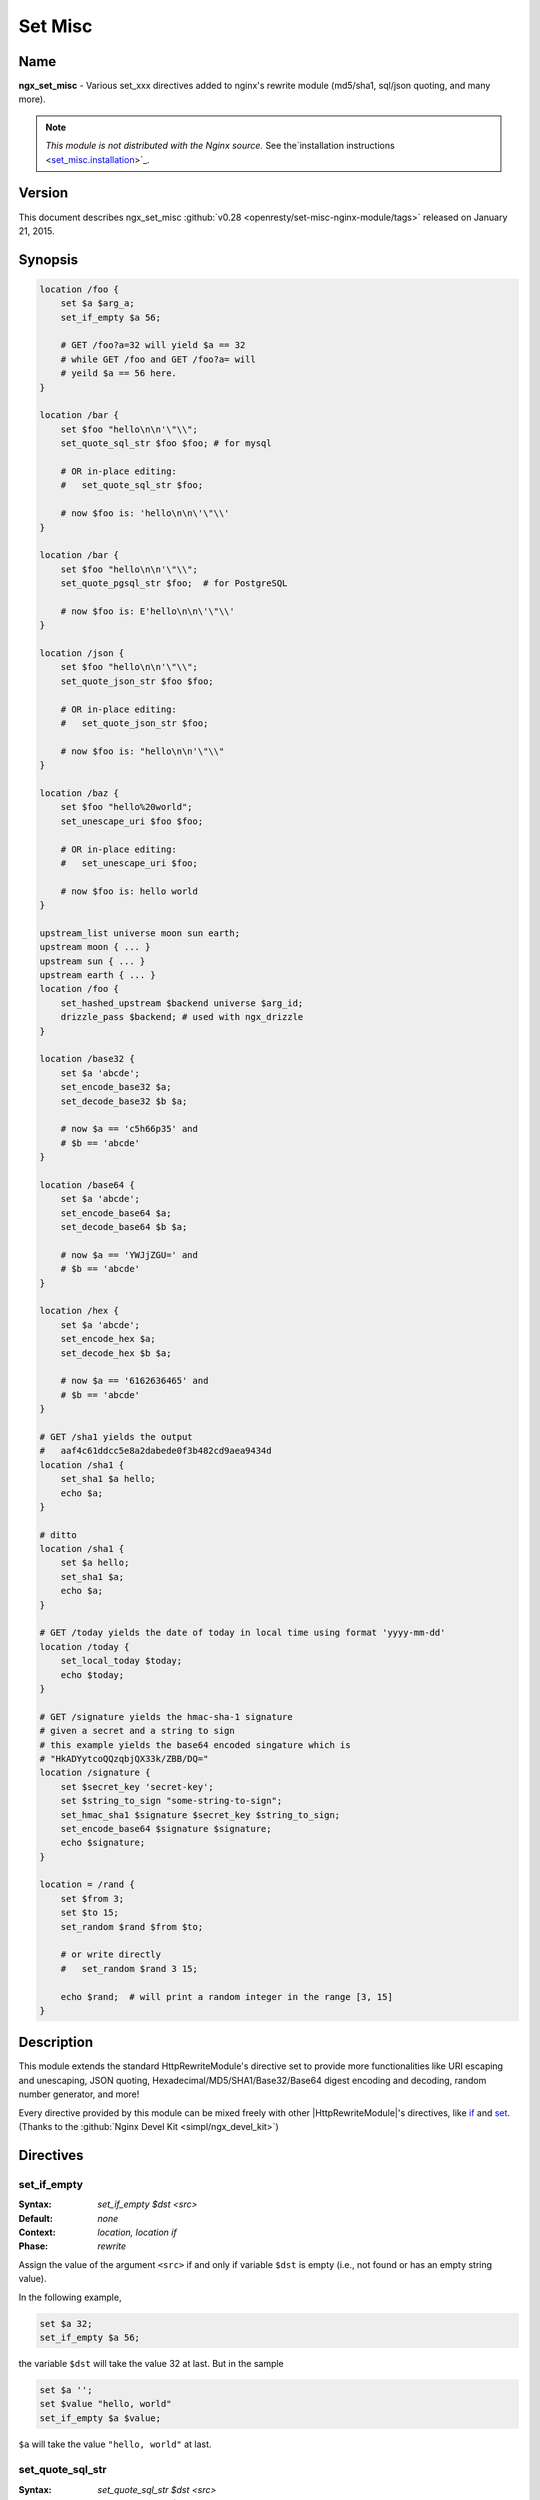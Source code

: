 Set Misc
========

Name
----
**ngx_set_misc** - Various set_xxx directives added to nginx's rewrite module (md5/sha1, sql/json quoting, and many more).

.. note:: *This module is not distributed with the Nginx source.* See the`installation instructions <set_misc.installation_>`_.



Version
-------
This document describes ngx_set_misc :github:`v0.28 <openresty/set-misc-nginx-module/tags>` released on January 21, 2015.



Synopsis
--------

.. code-block:: nginx

  location /foo {
      set $a $arg_a;
      set_if_empty $a 56;

      # GET /foo?a=32 will yield $a == 32
      # while GET /foo and GET /foo?a= will
      # yeild $a == 56 here.
  }

  location /bar {
      set $foo "hello\n\n'\"\\";
      set_quote_sql_str $foo $foo; # for mysql

      # OR in-place editing:
      #   set_quote_sql_str $foo;

      # now $foo is: 'hello\n\n\'\"\\'
  }

  location /bar {
      set $foo "hello\n\n'\"\\";
      set_quote_pgsql_str $foo;  # for PostgreSQL

      # now $foo is: E'hello\n\n\'\"\\'
  }

  location /json {
      set $foo "hello\n\n'\"\\";
      set_quote_json_str $foo $foo;

      # OR in-place editing:
      #   set_quote_json_str $foo;

      # now $foo is: "hello\n\n'\"\\"
  }

  location /baz {
      set $foo "hello%20world";
      set_unescape_uri $foo $foo;

      # OR in-place editing:
      #   set_unescape_uri $foo;

      # now $foo is: hello world
  }

  upstream_list universe moon sun earth;
  upstream moon { ... }
  upstream sun { ... }
  upstream earth { ... }
  location /foo {
      set_hashed_upstream $backend universe $arg_id;
      drizzle_pass $backend; # used with ngx_drizzle
  }

  location /base32 {
      set $a 'abcde';
      set_encode_base32 $a;
      set_decode_base32 $b $a;

      # now $a == 'c5h66p35' and
      # $b == 'abcde'
  }

  location /base64 {
      set $a 'abcde';
      set_encode_base64 $a;
      set_decode_base64 $b $a;

      # now $a == 'YWJjZGU=' and
      # $b == 'abcde'
  }

  location /hex {
      set $a 'abcde';
      set_encode_hex $a;
      set_decode_hex $b $a;

      # now $a == '6162636465' and
      # $b == 'abcde'
  }

  # GET /sha1 yields the output
  #   aaf4c61ddcc5e8a2dabede0f3b482cd9aea9434d
  location /sha1 {
      set_sha1 $a hello;
      echo $a;
  }

  # ditto
  location /sha1 {
      set $a hello;
      set_sha1 $a;
      echo $a;
  }

  # GET /today yields the date of today in local time using format 'yyyy-mm-dd'
  location /today {
      set_local_today $today;
      echo $today;
  }

  # GET /signature yields the hmac-sha-1 signature
  # given a secret and a string to sign
  # this example yields the base64 encoded singature which is
  # "HkADYytcoQQzqbjQX33k/ZBB/DQ="
  location /signature {
      set $secret_key 'secret-key';
      set $string_to_sign "some-string-to-sign";
      set_hmac_sha1 $signature $secret_key $string_to_sign;
      set_encode_base64 $signature $signature;
      echo $signature;
  }

  location = /rand {
      set $from 3;
      set $to 15;
      set_random $rand $from $to;

      # or write directly
      #   set_random $rand 3 15;

      echo $rand;  # will print a random integer in the range [3, 15]
  }


Description
-----------
This module extends the standard HttpRewriteModule's directive set to provide more functionalities like URI escaping and unescaping, JSON quoting, Hexadecimal/MD5/SHA1/Base32/Base64 digest encoding and decoding, random number generator, and more!

Every directive provided by this module can be mixed freely with other |HttpRewriteModule|'s directives, like `if <|HttpRewriteModule|#if>`_ and `set <|HttpRewriteModule|#set>`_. (Thanks to the :github:`Nginx Devel Kit <simpl/ngx_devel_kit>`)



Directives
----------

set_if_empty
^^^^^^^^^^^^
:Syntax: *set_if_empty $dst <src>*
:Default: *none*
:Context: *location, location if*
:Phase: *rewrite*

Assign the value of the argument ``<src>`` if and only if variable ``$dst`` is empty (i.e., not found or has an empty string value).

In the following example,

.. code-block:: nginx

  set $a 32;
  set_if_empty $a 56;


the variable ``$dst`` will take the value 32 at last. But in the sample

.. code-block:: nginx

  set $a '';
  set $value "hello, world"
  set_if_empty $a $value;


``$a`` will take the value ``"hello, world"`` at last.


.. _set_misc.set_quote_sql_str:

set_quote_sql_str
^^^^^^^^^^^^^^^^^
:Syntax: *set_quote_sql_str $dst <src>*
:Syntax: *set_quote_sql_str $dst*
:Default: *none*
:Context: *location, location if*
:Phase: *rewrite*
:Category: *ndk_set_var_value*

When taking two arguments, this directive will quote the value of the second argument ``<src>`` by MySQL's string value quoting rule and assign the result into the first argument, variable ``$dst``. 

For example,

.. code-block:: nginx

  location /test {
      set $value "hello\n\r'\"\\";
      set_quote_sql_str $quoted $value;
  
      echo $quoted;
  }


Then request ``GET /test`` will yield the following output

.. code-block:: sql

  'hello\n\r\'\"\\'


.. note:: We're using :doc:`echo_module's <echo>` ``echo`` directive here to output values of nginx variables directly.
  
When taking a single argument, this directive will do in-place modification of the argument variable. 

For example,

.. code-block:: nginx

  location /test {
      set $value "hello\n\r'\"\\";
      set_quote_sql_str $value;
  
      echo $value;
  }


then request ``GET /test`` will give exactly the same output as the previous example.

This directive is usually used to prevent SQL injection.

This directive can be invoked by :doc:`ngx_lua's <lua>` ``ndk.set_var.DIRECTIVE`` interface and :github:`HttpArrayVarModule <openresty/array-var-nginx-module>`'s :github:`array_map_op <openresty/array-var-nginx-module#array_map_op>` directive.


.. _set_misc.set_quote_pgsql_str:

set_quote_pgsql_str
^^^^^^^^^^^^^^^^^^^
:Syntax: *set_quote_pgsql_str $dst <src>*
:Syntax: *set_quote_pgsql_str $dst*
:Default: *none*
:Context: *location, location if*
:Phase: *rewrite*
:Category: *ndk_set_var_value*

Very much like `set_quote_sql_str`_, but with PostgreSQL quoting rules for SQL string literals.


.. _set_misc.set_quote_json_str:

set_quote_json_str
^^^^^^^^^^^^^^^^^^
:Syntax: *set_quote_json_str $dst <src>*
:Syntax: *set_quote_json_str $dst*
:Default: *none*
:Context: *location, location if*
:Phase: *rewrite*
:Category: *ndk_set_var_value*

When taking two arguments, this directive will quote the value of the second argument ``<src>`` by JSON string value quoting rule and assign the result into the first argument, variable ``$dst``. For example,

.. code-block:: nginx

  location /test {
      set $value "hello\n\r'\"\\";
      set_quote_json_str $quoted $value;
  
      echo $quoted;
  }


Then request ``GET /test`` will yield the following output

.. code-block:: javascript

  "hello\n\r'\"\\"


.. note:: We're using :doc:`echo_module's <echo>` ``echo`` directive here to output   values of nginx variables directly.

When taking a single argument, this directive will do in-place modification of the argument variable. For example,

.. code-block:: nginx

  location /test {
      set $value "hello\n\r'\"\\";
      set_quote_json_str $value;
  
      echo $value;
  }


then request ``GET /test`` will give exactly the same output as the previous example.

This directive can be invoked by :doc:`ngx_lua's <lua>` ``ndk.set_var.DIRECTIVE`` interface and :github:`HttpArrayVarModule <openresty/array-var-nginx-module>`'s :github:`array_map_op <openresty/array-var-nginx-module#array_map_op>` directive.


.. _set_misc.set_unescape_uri:

set_unescape_uri
^^^^^^^^^^^^^^^^
:Syntax: *set_unescape_uri $dst <src>*
:Syntax: *set_unescape_uri $dst*
:Default: *none*
:Context: *location, location if*
:Phase: *rewrite*
:Category: *ndk_set_var_value*

When taking two arguments, this directive will unescape the value of the second 
argument ``<src>`` as a URI component and assign the result into the first 
argument, variable ``$dst``. For example,

.. code-block:: nginx

  location /test {
      set_unescape_uri $key $arg_key;
      echo $key;
  }


Then request ``GET /test?key=hello+world%21`` will yield the following output

.. code-block:: text

  hello world!


The nginx standard `$arg_PARAMETER <|HttpCoreModule|#$arg_PARAMETER>`_ variable holds the raw (escaped) value of the URI parameter. So we need the ``set_unescape_uri`` directive to unescape it first.

.. note:: We're using :doc:`echo_module's <echo>` ``echo`` directive here to output values of nginx variables directly.

When taking a single argument, this directive will do in-place modification of the argument variable. For example,

.. code-block:: nginx

  location /test {
      set $key $arg_key;
      set_unescape_uri $key;

      echo $key;
  }


then request ``GET /test?key=hello+world%21`` will give exactly the same output as the previous example.

This directive can be invoked by :doc:`ngx_lua's <lua>` ``ndk.set_var.DIRECTIVE`` interface and :github:`HttpArrayVarModule <openresty/array-var-nginx-module>`'s :github:`array_map_op <openresty/array-var-nginx-module#array_map_op>` directive.


.. _set_misc.set_escape_uri:

set_escape_uri
^^^^^^^^^^^^^^
:Syntax: *set_escape_uri $dst <src>*
:Syntax: *set_escape_uri $dst*
:Default: *none*
:Context: *location, location if*
:Phase: *rewrite*
:Category: *ndk_set_var_value*

Very much like the `set_unescape_uri`_ directive, but does the conversion the other way around, i.e., URL component escaping.


set_hashed_upstream
^^^^^^^^^^^^^^^^^^^
:Syntax: *set_hashed_upstream $dst <upstream_list_name> <src>*
:Default: *none*
:Context: *location, location if*
:Phase: *rewrite*

Hashes the string argument ``<src>`` into one of the upstream name included in the upstream list named ``<upstream_list_name>``. The hash function being used is simple modulo.

For example,

.. code-block:: nginx

  upstream moon { ... }
  upstream sun { ... }
  upstream earth { ... }

  upstream_list universe moon sun earth;

  location /test {
      set_unescape_uri $key $arg_key;
      set $list_name universe;
      set_hashed_upstream $backend $list_name $key;

      echo $backend;        
  }


Then ``GET /test?key=blah`` will output either "moon", "sun", or "earth", depending on the actual value of the ``key`` query argument.

This directive is usually used to compute an nginx variable to be passed to :doc:`memc`'s ``memc_pass`` directive, :doc:`redis2`'s ``redis2_pass`` directive, and |HttpProxyModule|'s `proxy_pass <|HttpProxyModule|#proxy_pass>`_ directive, among others.


.. _set_misc.set_encode_base32:

set_encode_base32
^^^^^^^^^^^^^^^^^
:Syntax: *set_encode_base32 $dst <src>*
:Syntax: *set_encode_base32 $dst*
:Default: *none*
:Context: *location, location if*
:Phase: *rewrite*
:Category: *ndk_set_var_value*

When taking two arguments, this directive will encode the value of the second 
argument ``<src>`` to its base32(hex) digest and assign the result into the 
first argument, variable ``$dst``. For example,

.. code-block:: nginx

  location /test {
      set $raw "abcde";
      set_encode_base32 $digest $raw;

      echo $digest;
  }


Then request ``GET /test`` will yield the following output

.. code-block:: text

  c5h66p35


Please note that we're using :doc:`echo_module's <echo>` 
``echo`` directive here to output values of nginx variables directly.

RFC forces the ``[A-Z2-7]`` RFC-3548 compliant encoding, but we are using the 
"base32hex" encoding (``[0-9a-v]``) by default. The `set_base32_alphabet`_ 
directive (first introduced in ``v0.28``) allows you to change the alphabet 
used for encoding/decoding so RFC-3548 compliant encoding is still possible 
by custom configurations.

By default, the ``=`` character is used to pad the left-over bytes due to 
alignment. But the padding behavior can be completely disabled by setting 
`set_base32_padding`_ ``off``.

When taking a single argument, this directive will do in-place modification 
of the argument variable. For example,

.. code-block:: nginx

  location /test {
      set $value "abcde";
      set_encode_base32 $value;

      echo $value;
  }


then request ``GET /test`` will give exactly the same output as the previous example.

This directive can be invoked by :doc:`ngx_lua's <lua>` ``ndk.set_var.DIRECTIVE`` interface and :github:`HttpArrayVarModule <openresty/array-var-nginx-module>`'s :github:`array_map_op <openresty/array-var-nginx-module#array_map_op>` directive.


set_base32_padding
^^^^^^^^^^^^^^^^^^
:Syntax: *set_base32_padding [on|off]*
:Default: *on*
:Context: *http, server, server if, location, location if*
:Phase: *none*

This directive can control whether to pad left-over bytes with the "=" 
character when encoding a base32 digest by the `set_encode_base32`_ directive.

This directive was first introduced in ``v0.28``. If you use earlier versions 
of this module, then you should use `set_misc_base32_padding`_ instead.


set_misc_base32_padding
^^^^^^^^^^^^^^^^^^^^^^^
:Syntax: *set_misc_base32_padding [on|off]*
:Default: *on*
:Context: *http, server, server if, location, location if*
:Phase: *none*

This directive has been deprecated since ``v0.28``. Use `set_base32_padding`_ 
instead if you are using ``v0.28+``.


set_base32_alphabet
^^^^^^^^^^^^^^^^^^^
:Syntax: *set_base32_alphabet <alphabet>*
:Default: *"0123456789abcdefghijklmnopqrstuv"*
:Context: *http, server, server if, location, location if*
:Phase: *none*

This directive controls the alphabet used for encoding/decoding a base32 digest. It accepts a string containing the desired alphabet like "ABCDEFGHIJKLMNOPQRSTUVWXYZ234567" for standard alphabet.

Extended (base32hex) alphabet is used by default.

This directive was first introduced in ``v0.28``.


.. _set_misc.set_decode_base32:

set_decode_base32
^^^^^^^^^^^^^^^^^
:Syntax: *set_decode_base32 $dst <src>*
:Syntax: *set_decode_base32 $dst*
:Default: *none*
:Context: *location, location if*
:Phase: *rewrite*
:Category: *ndk_set_var_value*

Similar to the `set_encode_base32`_ directive, but does exactly the the opposite operation, .i.e, decoding a base32(hex) digest into its original form.


.. _set_misc.set_encode_base64:

set_encode_base64
^^^^^^^^^^^^^^^^^
:Syntax: *set_encode_base64 $dst <src>*
:Syntax: *set_encode_base64 $dst*
:Default: *none*
:Context: *location, location if*
:Phase: *rewrite*
:Category: *ndk_set_var_value*

When taking two arguments, this directive will encode the value of the second argument ``<src>`` to its base64 digest and assign the result into the first argument, variable ``$dst``. For example,

.. code-block:: nginx

  location /test {
      set $raw "abcde";
      set_encode_base64 $digest $raw;

      echo $digest;
  }


Then request ``GET /test`` will yield the following output

.. code-block:: text

  YWJjZGU=


.. note:: We're using :doc:`echo_module's <echo>` ``echo`` directive here to output 
  values of nginx variables directly.

When taking a single argument, this directive will do in-place modification of the argument variable. For example,

.. code-block:: nginx

  location /test {
      set $value "abcde";
      set_encode_base64 $value;

      echo $value;
  }


then request ``GET /test`` will give exactly the same output as the previous example.

This directive can be invoked by :doc:`ngx_lua's <lua>` ``ndk.set_var.DIRECTIVE`` interface and :github:`HttpArrayVarModule <openresty/array-var-nginx-module>`'s :github:`array_map_op <openresty/array-var-nginx-module#array_map_op>` directive.


.. _set_misc.set_decode_base64:

set_decode_base64
^^^^^^^^^^^^^^^^^
:Syntax: *set_decode_base64 $dst <src>*
:Syntax: *set_decode_base64 $dst*
:Default: *none*
:Context: *location, location if*
:Phase: *rewrite*
:Category: *ndk_set_var_value*

Similar to the `set_encode_base64`_ directive, but does exactly the the opposite operation, .i.e, decoding a base64 digest into its original form.


.. _set_misc.set_encode_hex:

set_encode_hex
^^^^^^^^^^^^^^
:Syntax: *set_encode_hex $dst <src>*
:Syntax: *set_encode_hex $dst*
:Default: *none*
:Context: *location, location if*
:Phase: *rewrite*
:Category: *ndk_set_var_value*

When taking two arguments, this directive will encode the value of the second argument ``<src>`` to its hexadecimal digest and assign the result into the first argument, variable ``$dst``. For example,

.. code-block:: nginx

  location /test {
      set $raw "章亦春";
      set_encode_hex $digest $raw;

      echo $digest;
  }


Then request ``GET /test`` will yield the following output

.. code-block:: text

  e7aba0e4baa6e698a5


.. note:: We're using :doc:`echo_module's <echo>` ``echo`` directive here to output 
  values of nginx variables directly.

When taking a single argument, this directive will do in-place modification of 
the argument variable. For example,

.. code-block:: nginx

  location /test {
      set $value "章亦春";
      set_encode_hex $value;

      echo $value;
  }


then request ``GET /test`` will give exactly the same output as the previous 
example.

This directive can be invoked by :doc:`ngx_lua's <lua>` ``ndk.set_var.DIRECTIVE`` interface and :github:`HttpArrayVarModule <openresty/array-var-nginx-module>`'s :github:`array_map_op <openresty/array-var-nginx-module#array_map_op>` directive.


.. _set_misc.set_decode_hex:

set_decode_hex
^^^^^^^^^^^^^^
:Syntax: *set_decode_hex $dst <src>*
:Syntax: *set_decode_hex $dst*
:Default: *none*
:Context: *location, location if*
:Phase: *rewrite*
:Category: *ndk_set_var_value*

Similar to the `set_encode_hex`_ directive, but does exactly the the opposite operation, .i.e, decoding a hexadecimal digest into its original form.


.. _set_misc.set_sha1:

set_sha1
^^^^^^^^
:Syntax: *set_sha1 $dst <src>*
:Syntax: *set_sha1 $dst*
:Default: *none*
:Context: *location, location if*
:Phase: *rewrite*
:Category: *ndk_set_var_value*

When taking two arguments, this directive will encode the value of the second argument ``<src>`` to its `SHA-1 <https://en.wikipedia.org/wiki/SHA-1>`_ digest and assign the result into the first argument, variable ``$dst``. The hexadecimal form of the ``SHA-1`` digest will be generated automatically,use `set_decode_hex`_ to decode the result if you want the binary form of the ``SHA-1`` digest.

For example:

.. code-block:: nginx

  location /test {
      set $raw "hello";
      set_sha1 $digest $raw;

      echo $digest;
  }


Then request ``GET /test`` will yield the following output

.. code-block:: text

  aaf4c61ddcc5e8a2dabede0f3b482cd9aea9434d


.. note:: We're using :doc:`echo_module's <echo>` ``echo`` directive here to output 
  values of nginx variables directly.
  
When taking a single argument, this directive will do in-place modification of the argument variable. For example,

.. code-block:: nginx

  location /test {
      set $value "hello";
      set_sha1 $value;

      echo $value;
  }


then request ``GET /test`` will give exactly the same output as the previous example.

This directive can be invoked by :doc:`ngx_lua's <lua>` ``ndk.set_var.DIRECTIVE`` interface and :github:`HttpArrayVarModule <openresty/array-var-nginx-module>`'s :github:`array_map_op <openresty/array-var-nginx-module#array_map_op>` directive.


.. _set_misc.set_md5:

set_md5
^^^^^^^
:Syntax: *set_md5 $dst <src>*
:Syntax: *set_md5 $dst*
:Default: *none*
:Context: *location, location if*
:Phase: *rewrite*
:Category: *ndk_set_var_value*

When taking two arguments, this directive will encode the value of the second argument ``<src>`` to its `MD5 <https://en.wikipedia.org/wiki/MD5>`_ digest and assign the result into the first argument, variable ``$dst``. The hexadecimal form of the ``MD5`` digest will be generated automatically, use `set_decode_hex`_ to decode the result if you want the binary form of the ``MD5`` digest.

For example,

.. code-block:: nginx

  location /test {
      set $raw "hello";
      set_md5 $digest $raw;

      echo $digest;
  }


Then request ``GET /test`` will yield the following output

.. code-block:: text

  5d41402abc4b2a76b9719d911017c592


.. note:: We're using :doc:`echo_module's <echo>` ``echo`` directive here to output 
  values of nginx variables directly.

When taking a single argument, this directive will do in-place modification of 
the argument variable. For example,

.. code-block:: nginx

  location /test {
      set $value "hello";
      set_md5 $value;

      echo $value;
  }


then request ``GET /test`` will give exactly the same output as the previous 
example.

This directive can be invoked by :doc:`ngx_lua's <lua>` ``ndk.set_var.DIRECTIVE`` interface and :github:`HttpArrayVarModule <openresty/array-var-nginx-module>`'s :github:`array_map_op <openresty/array-var-nginx-module#array_map_op>` directive.


set_hmac_sha1
^^^^^^^^^^^^^
:Syntax: *set_hmac_sha1 $dst <secret_key> <src>*
:Syntax: *set_hmac_sha1 $dst*
:Default: *none*
:Context: *location, location if*
:Phase: *rewrite*

Computes the `HMAC-SHA1 <https://en.wikipedia.org/wiki/HMAC>`_ digest of the argument ``<src>`` and assigns the result into the argument variable ``$dst`` with the secret key ``<secret_key>``.

The raw binary form of the ``HMAC-SHA1`` digest will be generated, use `set_encode_base64`_, for example, to encode the result to a textual representation if desired.

For example,

.. code-block:: nginx

  location /test {
      set $secret 'thisisverysecretstuff';
      set $string_to_sign 'some string we want to sign';
      set_hmac_sha1 $signature $secret $string_to_sign;
      set_encode_base64 $signature $signature;
      echo $signature;
  }


Then request ``GET /test`` will yield the following output

.. code-block:: text

  R/pvxzHC4NLtj7S+kXFg/NePTmk=


.. note:: We're using :doc:`echo_module's <echo>` ``echo`` directive here to output values of nginx variables directly.

This directive requires the OpenSSL library enabled in your Nignx build (usually by passing the ``--with-http_ssl_module`` option to the ``./configure`` script).


set_random
^^^^^^^^^^
:Syntax: *set_random $res <from> <to>*
:Default: *none*
:Context: *location, location if*
:Phase: *rewrite*

Generates a (pseudo) random number (in textual form) within the range ``[<$from>, <$to>]`` (inclusive).

Only non-negative numbers are allowed for the ``<from>`` and ``<to>`` arguments.

When ``<from>`` is greater than ``<to>``, their values will be exchanged accordingly.

For instance,

.. code-block:: nginx

  location /test {
      set $from 5;                              
      set $to 7;                                
      set_random $res $from $to;                
                                                
      echo $res;                                
  }


then request ``GET /test`` will output a number between 5 and 7 (i.e., among 5, 6, 7).

For now, there's no way to configure a custom random generator seed.

Behind the scene, it makes use of the standard C function ``rand()``.

This directive was first introduced in the ``v0.22rc1`` release.

.. seealso:: `set_secure_random_alphanum`_ and `set_secure_random_lcalpha`_.


set_secure_random_alphanum
^^^^^^^^^^^^^^^^^^^^^^^^^^
:Syntax: *set_secure_random_alphanum $res <length>*
:Default: *none*
:Context: *location, location if*
:Phase: *rewrite*

Generates a cryptographically-strong random string ``<length>`` characters long with the alphabet ``[a-zA-Z0-9]``.

``<length>`` may be between 1 and 64, inclusive.

For example,

.. code-block:: nginx

  location /test {
      set_secure_random_alphanum $res 32;

      echo $res;
  }


then request ``GET /test`` will output a string like ``ivVVRP2DGaAqDmdf3Rv4ZDJ7k0gOfASz``.

This functionality depends on the presence of the ``/dev/urandom`` device, available on most UNIX-like systems.

.. seealso:: `set_secure_random_lcalpha`_ and `set_random`_.

This directive was first introduced in the ``v0.22rc8`` release.


set_secure_random_lcalpha
^^^^^^^^^^^^^^^^^^^^^^^^^
:Syntax: *set_secure_random_lcalpha $res <length>*
:Default: *none*
:Context: *location, location if*
:Phase: *rewrite*

Generates a cryptographically-strong random string ``<length>`` characters long with the alphabet ``[a-z]``.

``<length>`` may be between 1 and 64, inclusive.

For example,

.. code-block:: nginx

  location /test {
      set_secure_random_lcalpha $res 32;

      echo $res;
  }


then request ``GET /test`` will output a string like ``kcuxcddktffsippuekhshdaclaquiusj``.

This functionality depends on the presence of the ``/dev/urandom`` device, available on most UNIX-like systems.

This directive was first introduced in the ``v0.22rc8`` release.

.. seealso:: `set_secure_random_alphanum`_ and `set_random`_.


set_rotate
^^^^^^^^^^
:Syntax: *set_rotate $value <from> <to>*
:Default: *none*
:Context: *location, location if*
:Phase: *rewrite*

Increments ``$value`` but keeps it in range from ``<from>`` to ``<to>``. If ``$value`` is greater than ``<to>`` or less than ``<from>`` is will be set to ``<from>`` value.

The current value after running this directive will always be saved on a per-location basis. And the this saved value will be used for incrementation when the ``$value`` is not initialized or has a bad value.

Only non-negative numbers are allowed for the ``<from>`` and ``<to>`` arguments.

When ``<from>`` is greater than ``<to>``, their values will be exchanged accordingly.

For example,

.. code-block:: nginx

  location /rotate {
      default_type text/plain;
      set $counter $cookie_counter;
      set_rotate $counter 1 5;
      echo $counter;
      add_header Set-Cookie counter=$counter;
  }


then request ``GET /rotate`` will output next number between 1 and 5 (i.e., 1, 2, 3, 4, 5) on each refresh of the page. 
This directive may be useful for banner rotation purposes.

Another example is to use server-side value persistence to do simple 
round-robin:

.. code-block:: nginx

  location /rotate {
      default_type text/plain;
      set_rotate $counter 0 3;
      echo $counter;
  }


And accessing ``/rotate`` will also output integer sequence 0, 1, 2, 3, 0, 1, 2, 3, and so on.

This directive was first introduced in the ``v0.22rc7`` release.


set_local_today
^^^^^^^^^^^^^^^
:Syntax: *set_local_today $dst*
:Default: *none*
:Context: *location, location if*
:Phase: *rewrite*

Set today's date ("yyyy-mm-dd") in localtime to the argument variable ``$dst``.

For example,

.. code-block:: nginx

  location /today {
      set_local_today $today;
      echo $today;
  }


then request ``GET /today`` will output something like

.. code-block:: text

  2011-08-16


and year, the actual date you get here will vary every day ;)

Behind the scene, this directive utilizes the ``ngx_time`` API in the Nginx core, so usually no syscall is involved due to the time caching mechanism in the Nginx core.


set_formatted_gmt_time
^^^^^^^^^^^^^^^^^^^^^^
:Syntax: *set_formatted_gmt_time $res &lt;time-format&gt;*
:Default: *none*
:Context: *location, location if*
:Phase: *rewrite*

Set a formatted GMT time to variable ``$res`` (as the first argument) using the format string in the second argument.

All the conversion specification notations in the standard C function ``strftime`` are supported, like ``%Y`` (for 4-digit years) and ``%M`` (for minutes in decimal). See http://linux.die.net/man/3/strftime for a complete list of conversion specification symbols.

For example,

.. code-block:: nginx

  location = /t {
      set_formatted_gmt_time $timestr "%a %b %e %H:%M:%S %Y GMT";
      echo $timestr;
  }


Accessing ``/t`` yields the output::

  ``Fri Dec 13 15:34:37 2013 GMT``

This directive was first added in the ``0.23`` release.

.. seealso:: `set_formatted_local_time`_.


set_formatted_local_time
^^^^^^^^^^^^^^^^^^^^^^^^
:Syntax: *set_formatted_local_time $res &lt;time-format&gt;*
:Default: *none*
:Context: *location, location if*
:Phase: *rewrite*

Set a formatted local time to variable ``$res`` (as the first argument) using the format string in the second argument.

All the conversion specification notations in the standard C function ``strftime`` are supported, like ``%Y`` (for 4-digit years) and ``%M`` (for minutes in decimal). See http://linux.die.net/man/3/strftime for a complete list of conversion specification symbols.

For example,

.. code-block:: nginx

  location = /t {
      set_formatted_local_time $timestr "%a %b %e %H:%M:%S %Y %Z";
      echo $timestr;
  }


Accessing ``/t`` yields the output::

  Fri Dec 13 15:42:15 2013 PST

This directive was first added in the ``0.23`` release.

.. seealso:: `set_formatted_gmt_time`_.



Caveats
-------
Do not use `$arg_PARAMETER <|HttpCoreModule|#$arg_PARAMETER>`_, `$cookie_COOKIE <|HttpCoreModule|#$cookie_COOKIE>`_, `$http_HEADER <|HttpCoreModule|#$http_HEADER>`_ or other special variables defined in the Nginx core module as the target variable in this module's directives. 

For instance,

.. code-block:: nginx

  set_if_empty $arg_user 'foo';  # DO NOT USE THIS!


may lead to segmentation faults.



.. _set_misc.installation:

Installation
------------
This module is included and enabled by default in the `ngx_openresty bundle <http://openresty.org>`__. If you want to install this module manually with your own Nginx source tarball, then follow the steps below:

Grab the nginx source code from `nginx.org <http://nginx.org/>`_, for example, the version 1.7.7 (see Compatibility_), and then build the source with this module:

.. code-block:: bash

  wget 'http://nginx.org/download/nginx-1.7.7.tar.gz'
  tar -xzvf nginx-1.7.7.tar.gz
  cd nginx-1.7.7/
  
  # Here we assume you would install you nginx under /opt/nginx/.
  ./configure --prefix=/opt/nginx \
      --with-http_ssl_module \
      --add-module=/path/to/ngx_devel_kit \
      --add-module=/path/to/set-misc-nginx-module
  
  make -j2
  make install


Download the latest version of the release tarball of this module from :github:`set-misc-nginx-module file list <openresty/set-misc-nginx-module/tags>` and the latest tarball for :github:`ngx_devel_kit <simpl/ngx_devel_kit>` from its :github:`file list <simpl/ngx_devel_kit/tags>`.

Also, this module is included and enabled by default in the `ngx_openresty bundle <http://openresty.org/>`__.



Compatibility
-------------
The following versions of Nginx should work with this module:

* **1.7.x**     (last tested: 1.7.7)
* **1.6.x**
* **1.5.x**     (last tested: 1.5.8)
* **1.4.x**     (last tested: 1.4.4)
* **1.2.x**     (last tested: 1.2.9)
* **1.1.x**     (last tested: 1.1.5)
* **1.0.x**     (last tested: 1.0.15)
* **0.9.x**     (last tested: 0.9.4)
* **0.8.x**     (last tested: 0.8.54)
* **>= 0.7.46** (last tested: 0.7.68)

If you find that any particular version of Nginx above 0.7.46 does not work 
with this module, please consider `reporting a bug <set_misc.report-bugs_>`_.



.. _set_misc.report-bugs:

Report Bugs
-----------
Although a lot of effort has been put into testing and code tuning, there must 
be some serious bugs lurking somewhere in this module. So whenever you are 
bitten by any quirks, please don't hesitate to

#. send a bug report or even patches to the `openresty-en mailing list <https://groups.google.com/forum/#!forum/openresty-en>`_,
#. or create a ticket on the :github:`issue tracking interface <openresty/set-misc-nginx-module/issues>` provided by GitHub.



.. _set_misc.source-repository:

Source Repository
-----------------
Available on github at :github:`openresty/set-misc-nginx-module <openresty/set-misc-nginx-module>`



Changes
-------
The change logs for every release of this module can be obtained from the 
ngx_openresty bundle's change logs: 

http://openresty.org/#Changes



Test Suite
----------
This module comes with a Perl-driven test suite. The :github:`test cases <openresty/set-misc-nginx-module/tree/master/t/>` are :github:`declarative <openresty/set-misc-nginx-module/blob/master/t/escape-uri.t>` too. Thanks to the `Test::Nginx <http://search.cpan.org/perldoc?Test::Nginx>`_ module in the Perl world.

To run it on your side:

.. code-block:: bash

  $ PATH=/path/to/your/nginx-with-set-misc-module:$PATH prove -r t


You need to terminate any Nginx processes before running the test suite if you have changed the Nginx server binary.

Because a single nginx server (by default, ``localhost:1984``) is used across all the test scripts (``.t`` files), it's meaningless to run the test suite in parallel by specifying ``-jN`` when invoking the ``prove`` utility.



Getting involved
----------------
You'll be very welcomed to submit patches to the `Author <set_misc.author_>`_ or just ask for a commit bit to the `Source Repository <set_misc.source-repository_>`_ on GitHub.



.. _set_misc.author:

Author
------
Yichun Zhang (agentzh) *<agentzh@gmail.com>*, CloudFlare Inc.

This wiki page is also maintained by the author himself, and everybody is encouraged to improve this page as well.



Copyright & License
-------------------
Copyright (C) 2009-2015, Yichun Zhang (章亦春) <agentzh@gmail.com>, CloudFlare Inc.

This module is licensed under the terms of the BSD license.

Redistribution and use in source and binary forms, with or without modification, are permitted provided that the following conditions are met:

* Redistributions of source code must retain the above copyright notice, this list of conditions and the following disclaimer.
  
* Redistributions in binary form must reproduce the above copyright notice, this list of conditions and the following disclaimer in the documentation and/or other materials provided with the distribution.

THIS SOFTWARE IS PROVIDED BY THE COPYRIGHT HOLDERS AND CONTRIBUTORS "AS IS" AND ANY EXPRESS OR IMPLIED WARRANTIES, INCLUDING, BUT NOT LIMITED TO, THE IMPLIED WARRANTIES OF MERCHANTABILITY AND FITNESS FOR A PARTICULAR PURPOSE ARE DISCLAIMED. IN NO EVENT SHALL THE COPYRIGHT HOLDER OR CONTRIBUTORS BE LIABLE FOR ANY DIRECT, INDIRECT, INCIDENTAL, SPECIAL, EXEMPLARY, OR CONSEQUENTIAL DAMAGES (INCLUDING, BUT NOT LIMITED TO, PROCUREMENT OF SUBSTITUTE GOODS OR SERVICES; LOSS OF USE, DATA, OR PROFITS; OR BUSINESS INTERRUPTION) HOWEVER CAUSED AND ON ANY THEORY OF LIABILITY, WHETHER IN CONTRACT, STRICT LIABILITY, OR TORT (INCLUDING NEGLIGENCE OR OTHERWISE) ARISING IN ANY WAY OUT OF THE USE OF THIS SOFTWARE, EVEN IF ADVISED OF THE POSSIBILITY OF SUCH DAMAGE.



.. seealso::

  * :github:`Nginx Development Kit <simpl/ngx_devel_kit>`
  * `The ngx_openresty bundle <http://openresty.org>`_
